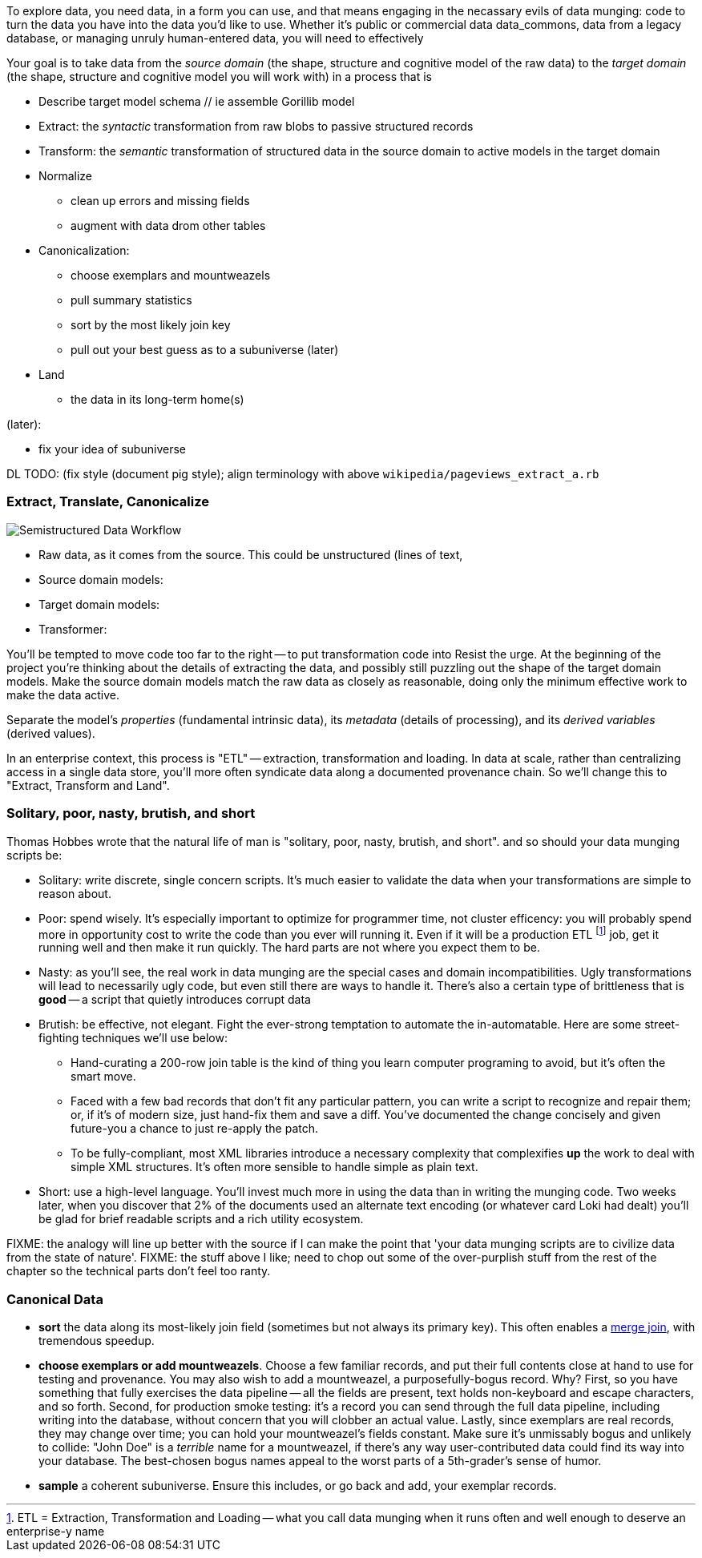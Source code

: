 
To explore data, you need data, in a form you can use, and that means engaging in the necassary evils of data munging: code to turn the data you have into the data you'd like to use. Whether it's public or commercial data ((data_commons)), data from a legacy database, or managing unruly human-entered data, you will need to effectively

Your goal is to take data from the _source domain_ (the shape, structure and cognitive model of the raw data) to the _target domain_ (the shape, structure and cognitive model you will work with) in a process that is 

// prepare? munge?

* Describe target model schema
  // ie assemble Gorillib model

* Extract: the _syntactic_ transformation from raw blobs to passive structured records
* Transform: the _semantic_ transformation of structured data in the source domain to active models in the target domain
* Normalize
  ** clean up errors and missing fields
  ** augment with data drom other tables
* Canonicalization:
  ** choose exemplars and mountweazels
  ** pull summary statistics
  ** sort by the most likely join key
  ** pull out your best guess as to a subuniverse (later)
* Land
  ** the data in its long-term home(s)

(later):

* fix your idea of subuniverse
  
DL TODO: (fix style (document pig style); align terminology with above `wikipedia/pageviews_extract_a.rb` 

  
=== Extract, Translate, Canonicalize  === 

image::images/semistructured_data_workflow.png[Semistructured Data Workflow]

* Raw data, as it comes from the source. This could be unstructured (lines of text,
* Source domain models:
* Target domain models:
* Transformer:

You'll be tempted to move code too far to the right -- to put transformation code into
Resist the urge. At the beginning of the project you're thinking about the details of extracting the data, and possibly still puzzling out the shape of the target domain models.
Make the source domain models match the raw data as closely as reasonable, doing only the minimum effective work to make the data active.

Separate the model's _properties_ (fundamental intrinsic data), its _metadata_ (details of processing), and its _derived variables_ (derived values).

In an enterprise context, this process is "ETL" -- extraction, transformation and loading. In data at scale, rather than centralizing access in a single data store, you'll more often syndicate data along a documented provenance chain. So we'll change this to "Extract, Transform and Land".

=== Solitary, poor, nasty, brutish, and short

Thomas Hobbes wrote that the natural life of man is "solitary, poor, nasty, brutish, and short".
and so should your data munging scripts be:

* Solitary: write discrete, single concern scripts. It's much easier to validate the data when your transformations are simple to reason about. 
* Poor: spend wisely. It's especially important to optimize for programmer time, not cluster efficency: you will probably spend more in opportunity cost to write the code than you ever will running it. Even if it will be a production ETL footnote:[ETL = Extraction, Transformation and Loading -- what you call data munging when it runs often and well enough to deserve an enterprise-y name] job, get it running well and then make it run quickly. The hard parts are not where you expect them to be.
* Nasty: as you'll see, the real work in data munging are the special cases and domain incompatibilities. Ugly transformations will lead to necessarily ugly code, but even still there are ways to handle it. There's also a certain type of brittleness that is *good* -- a script that quietly introduces corrupt data 
* Brutish: be effective, not elegant. Fight the ever-strong temptation to automate the in-automatable. Here are some street-fighting techniques we'll use below:
  ** Hand-curating a 200-row join table is the kind of thing you learn computer programing to avoid, but it's often the smart move.
  ** Faced with a few bad records that don't fit any particular pattern, you can write a script to recognize and repair them; or, if it's of modern size, just hand-fix them and save a diff. You've documented the change concisely and given future-you a chance to just re-apply the patch.
  ** To be fully-compliant, most XML libraries introduce a necessary complexity that complexifies *up* the work to deal with simple XML structures. It's often more sensible to handle simple as plain text.
* Short: use a high-level language. You'll invest much more in using the data than in writing the munging code. Two weeks later, when you discover that 2% of the documents used an alternate text encoding (or whatever card Loki had dealt) you'll be glad for brief readable scripts and a rich utility ecosystem.

FIXME: the analogy will line up better with the source if I can make the point that 'your data munging scripts are to civilize data from the state of nature'.
FIXME: the stuff above I like; need to chop out some of the over-purplish stuff from the rest of the chapter so the technical parts don't feel too ranty.

=== Canonical Data ===

* **sort** the data along its most-likely join field (sometimes but not always its primary key). This often enables a <<merge_join,merge join>>, with tremendous speedup.

* **choose exemplars or add mountweazels**. Choose a few familiar records, and put their full contents close at hand to use for testing and provenance. You may also wish to add a ((mountweazel)), a purposefully-bogus record. Why? First, so you have something that fully exercises the data pipeline -- all the fields are present, text holds non-keyboard and escape characters, and so forth. Second, for production smoke testing: it's a record you can send through the full data pipeline, including writing into the database, without concern that you will clobber an actual value. Lastly, since exemplars are real records, they may change over time; you can hold your mountweazel's fields constant. Make sure it's unmissably bogus and unlikely to collide: "John Doe" is a _terrible_ name for a mountweazel, if there's any way user-contributed data could find its way into your database. The best-chosen bogus names appeal to the worst parts of a 5th-grader's sense of humor.

* **sample** a coherent subuniverse. Ensure this includes, or go back and add, your exemplar records.

